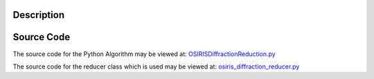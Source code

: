 .. algorithm::

.. summary::

.. alias::

.. properties::

Description
-----------

Source Code
-----------

The source code for the Python Algorithm may be viewed at:
`OSIRISDiffractionReduction.py <http://trac.mantidproject.org/mantid/browser/trunk/Code/Mantid/Framework/PythonInterface/plugins/algorithms/WorkflowAlgorithms/OSIRISDiffractionReduction.py>`__

The source code for the reducer class which is used may be viewed at:
`osiris\_diffraction\_reducer.py <http://trac.mantidproject.org/mantid/browser/trunk/Code/Mantid/scripts/Inelastic/osiris_diffraction_reducer.py>`__

.. categories::
